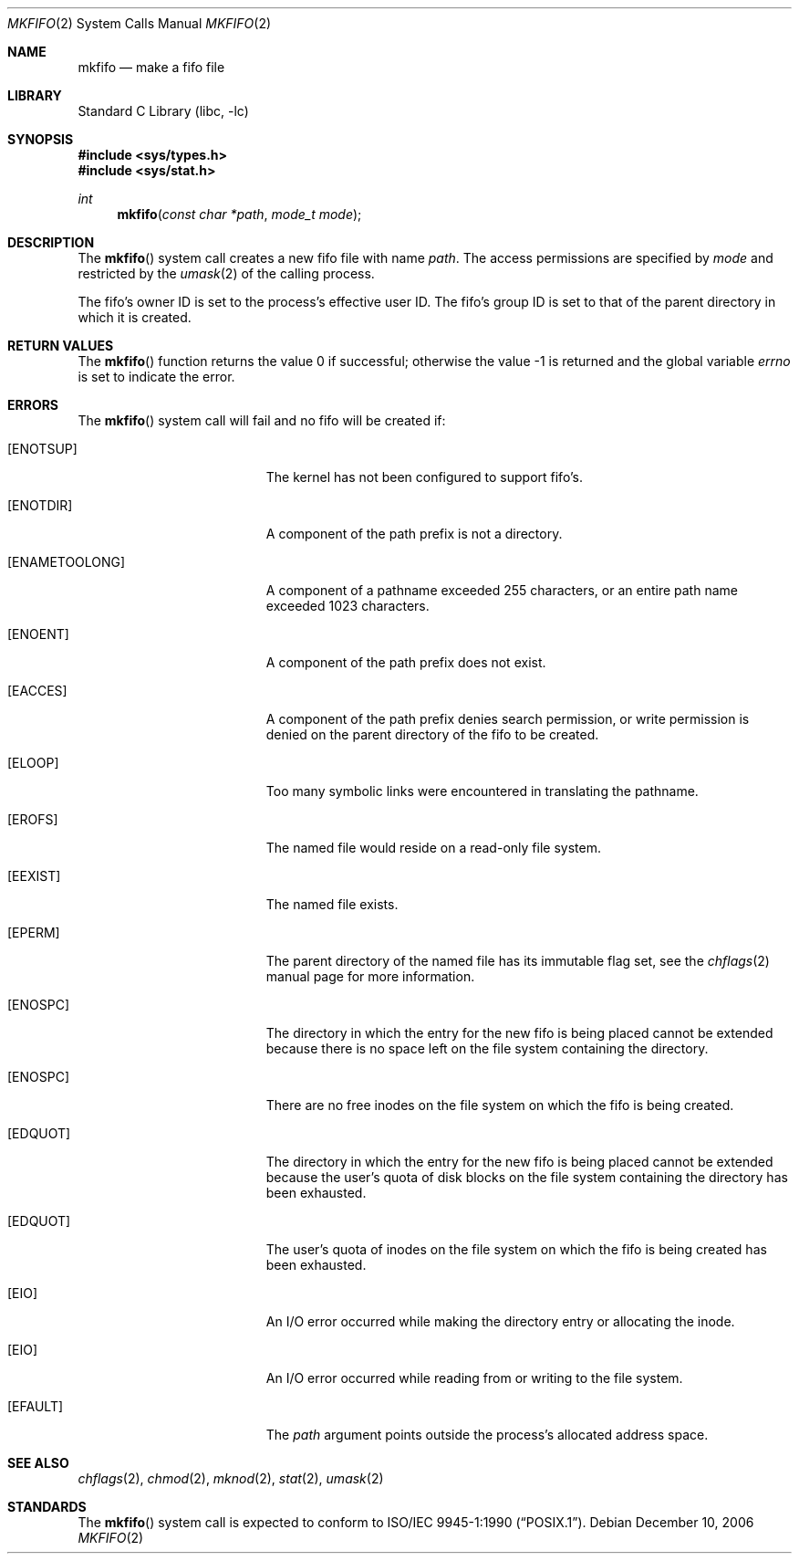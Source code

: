 .\" Copyright (c) 1990, 1991, 1993
.\"	The Regents of the University of California.  All rights reserved.
.\"
.\" Redistribution and use in source and binary forms, with or without
.\" modification, are permitted provided that the following conditions
.\" are met:
.\" 1. Redistributions of source code must retain the above copyright
.\"    notice, this list of conditions and the following disclaimer.
.\" 2. Redistributions in binary form must reproduce the above copyright
.\"    notice, this list of conditions and the following disclaimer in the
.\"    documentation and/or other materials provided with the distribution.
.\" 4. Neither the name of the University nor the names of its contributors
.\"    may be used to endorse or promote products derived from this software
.\"    without specific prior written permission.
.\"
.\" THIS SOFTWARE IS PROVIDED BY THE REGENTS AND CONTRIBUTORS ``AS IS'' AND
.\" ANY EXPRESS OR IMPLIED WARRANTIES, INCLUDING, BUT NOT LIMITED TO, THE
.\" IMPLIED WARRANTIES OF MERCHANTABILITY AND FITNESS FOR A PARTICULAR PURPOSE
.\" ARE DISCLAIMED.  IN NO EVENT SHALL THE REGENTS OR CONTRIBUTORS BE LIABLE
.\" FOR ANY DIRECT, INDIRECT, INCIDENTAL, SPECIAL, EXEMPLARY, OR CONSEQUENTIAL
.\" DAMAGES (INCLUDING, BUT NOT LIMITED TO, PROCUREMENT OF SUBSTITUTE GOODS
.\" OR SERVICES; LOSS OF USE, DATA, OR PROFITS; OR BUSINESS INTERRUPTION)
.\" HOWEVER CAUSED AND ON ANY THEORY OF LIABILITY, WHETHER IN CONTRACT, STRICT
.\" LIABILITY, OR TORT (INCLUDING NEGLIGENCE OR OTHERWISE) ARISING IN ANY WAY
.\" OUT OF THE USE OF THIS SOFTWARE, EVEN IF ADVISED OF THE POSSIBILITY OF
.\" SUCH DAMAGE.
.\"
.\"	@(#)mkfifo.2	8.1 (Berkeley) 6/4/93
.\" $FreeBSD: src/lib/libc/sys/mkfifo.2,v 1.22.6.1 2008/11/25 02:59:29 kensmith Exp $
.\"
.Dd December 10, 2006
.Dt MKFIFO 2
.Os
.Sh NAME
.Nm mkfifo
.Nd make a fifo file
.Sh LIBRARY
.Lb libc
.Sh SYNOPSIS
.In sys/types.h
.In sys/stat.h
.Ft int
.Fn mkfifo "const char *path" "mode_t mode"
.Sh DESCRIPTION
The
.Fn mkfifo
system call
creates a new fifo file with name
.Fa path .
The access permissions are
specified by
.Fa mode
and restricted by the
.Xr umask 2
of the calling process.
.Pp
The fifo's owner ID is set to the process's effective user ID.
The fifo's group ID is set to that of the parent directory in
which it is created.
.Sh RETURN VALUES
.Rv -std mkfifo
.Sh ERRORS
The
.Fn mkfifo
system call
will fail and no fifo will be created if:
.Bl -tag -width Er
.It Bq Er ENOTSUP
The kernel has not been configured to support fifo's.
.It Bq Er ENOTDIR
A component of the path prefix is not a directory.
.It Bq Er ENAMETOOLONG
A component of a pathname exceeded 255 characters,
or an entire path name exceeded 1023 characters.
.It Bq Er ENOENT
A component of the path prefix does not exist.
.It Bq Er EACCES
A component of the path prefix denies search permission, or write permission
is denied on the parent directory of the fifo to be created.
.It Bq Er ELOOP
Too many symbolic links were encountered in translating the pathname.
.It Bq Er EROFS
The named file would reside on a read-only file system.
.It Bq Er EEXIST
The named file exists.
.It Bq Er EPERM
The parent directory of the named file has its immutable flag set, see the
.Xr chflags 2
manual page for more information.
.It Bq Er ENOSPC
The directory in which the entry for the new fifo is being placed
cannot be extended because there is no space left on the file
system containing the directory.
.It Bq Er ENOSPC
There are no free inodes on the file system on which the
fifo is being created.
.It Bq Er EDQUOT
The directory in which the entry for the new fifo
is being placed cannot be extended because the
user's quota of disk blocks on the file system
containing the directory has been exhausted.
.It Bq Er EDQUOT
The user's quota of inodes on the file system on
which the fifo is being created has been exhausted.
.It Bq Er EIO
An
.Tn I/O
error occurred while making the directory entry or allocating the inode.
.It Bq Er EIO
An
.Tn I/O
error occurred while reading from or writing to the file system.
.It Bq Er EFAULT
The
.Fa path
argument
points outside the process's allocated address space.
.El
.Sh SEE ALSO
.Xr chflags 2 ,
.Xr chmod 2 ,
.Xr mknod 2 ,
.Xr stat 2 ,
.Xr umask 2
.Sh STANDARDS
The
.Fn mkfifo
system call is expected to conform to
.St -p1003.1-90 .
